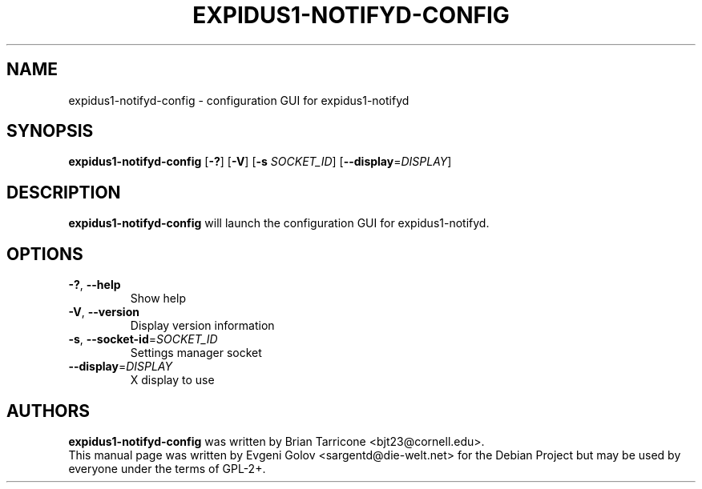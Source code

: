 .TH EXPIDUS1-NOTIFYD-CONFIG "1" "November 2008" "expidus1-notifyd-config 0.1.0"
.SH NAME
expidus1-notifyd-config \- configuration GUI for expidus1-notifyd
.SH SYNOPSIS
.TP
\fBexpidus1\-notifyd\-config\fR [\fB\-?\fR] [\fB\-V\fR] [\fB\-s\fR \fISOCKET_ID\fR] [\fB\-\-display\fR=\fIDISPLAY\fR]
.SH DESCRIPTION
\fBexpidus1\-notifyd\-config\fR will launch the configuration GUI for expidus1-notifyd.
.SH OPTIONS
.TP
\fB\-?\fR, \fB\-\-help\fR
Show help
.TP
\fB\-V\fR, \fB\-\-version\fR
Display version information
.TP
\fB\-s\fR, \fB\-\-socket\-id\fR=\fISOCKET_ID\fR
Settings manager socket
.TP
\fB\-\-display\fR=\fIDISPLAY\fR
X display to use
.SH AUTHORS
\fBexpidus1-notifyd-config\fR was written by Brian Tarricone <bjt23@cornell.edu>.
.br
This manual page was written by Evgeni Golov <sargentd@die-welt.net> for the Debian Project but may be used by everyone under the terms of GPL-2+.
